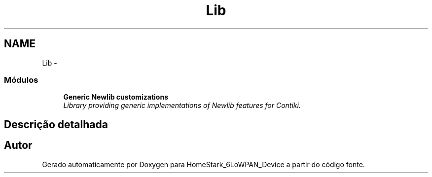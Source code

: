 .TH "Lib" 3 "Segunda, 26 de Setembro de 2016" "Version 1.0" "HomeStark_6LoWPAN_Device" \" -*- nroff -*-
.ad l
.nh
.SH NAME
Lib \- 
.SS "Módulos"

.in +1c
.ti -1c
.RI "\fBGeneric Newlib customizations\fP"
.br
.RI "\fILibrary providing generic implementations of Newlib features for Contiki\&. \fP"
.in -1c
.SH "Descrição detalhada"
.PP 

.SH "Autor"
.PP 
Gerado automaticamente por Doxygen para HomeStark_6LoWPAN_Device a partir do código fonte\&.
